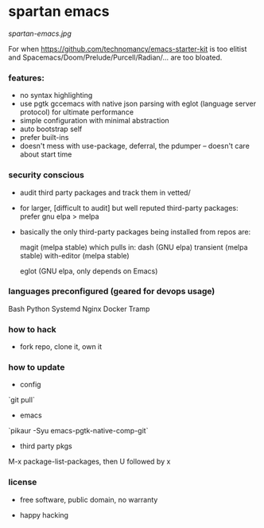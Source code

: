 * spartan emacs

  #+ATTR_HTML: :style margin-left: auto; margin-right: auto;
  [[spartan-emacs.jpg]]

***** For when https://github.com/technomancy/emacs-starter-kit is too elitist and Spacemacs/Doom/Prelude/Purcell/Radian/... are too bloated.

*** features:

    - no syntax highlighting
    - use pgtk gccemacs with native json parsing with eglot (language server protocol) for ultimate performance
    - simple configuration with minimal abstraction
    - auto bootstrap self
    - prefer built-ins
    - doesn't mess with use-package, deferral, the pdumper -- doesn't care about start time

*** security conscious

    - audit third party packages and track them in vetted/
    - for larger, [difficult to audit] but well reputed third-party packages: prefer gnu elpa > melpa
    - basically the only third-party packages being installed from repos are:

      magit (melpa stable)
      which pulls in:
      dash (GNU elpa)
      transient (melpa stable)
      with-editor  (melpa stable)

      eglot (GNU elpa, only depends on Emacs)

*** languages preconfigured (geared for devops usage)

    Bash
    Python
    Systemd
    Nginx
    Docker
    Tramp

*** how to hack

    - fork repo, clone it, own it

*** how to update

    - config

    `git pull`

    - emacs

    `pikaur -Syu emacs-pgtk-native-comp-git`

    - third party pkgs

    M-x package-list-packages, then U followed by x

*** license

    - free software, public domain, no warranty

    - happy hacking
